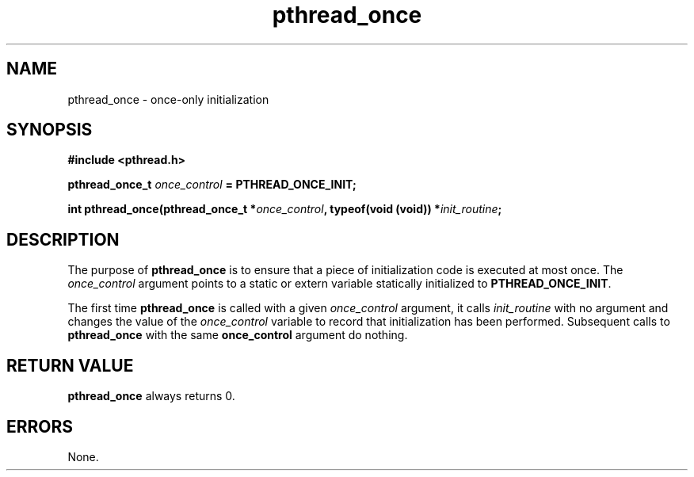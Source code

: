 .\" Copyright, Xavier Leroy <Xavier.Leroy@inria.fr>
.\" Copyright 2023, Alejandro Colomar <alx@kernel.org>
.\"
.\" SPDX-License-Identifier: Linux-man-pages-copyleft
.\"
.TH pthread_once 3 (date) "Linux man-pages (unreleased)"
.
.
.SH NAME
pthread_once
\-
once-only initialization
.
.
.SH SYNOPSIS
.B #include <pthread.h>
.P
.BI "pthread_once_t " once_control " = PTHREAD_ONCE_INIT;"
.P
.BI "int pthread_once(pthread_once_t *" once_control ", typeof(void (void)) *" init_routine ;
.
.
.SH DESCRIPTION
The purpose of \fBpthread_once\fP is
to ensure that a piece of initialization code is executed at most once.
The \fIonce_control\fP argument points to a static or extern variable
statically initialized to \fBPTHREAD_ONCE_INIT\fP.
.P
The first time \fBpthread_once\fP is called
with a given \fIonce_control\fP argument,
it calls \fIinit_routine\fP with no argument
and changes the value of the \fIonce_control\fP variable
to record that initialization has been performed.
Subsequent calls to \fBpthread_once\fP
with the same \fBonce_control\fP argument
do nothing.
.
.
.SH "RETURN VALUE"
\fBpthread_once\fP always returns 0.
.
.
.SH ERRORS
None.
